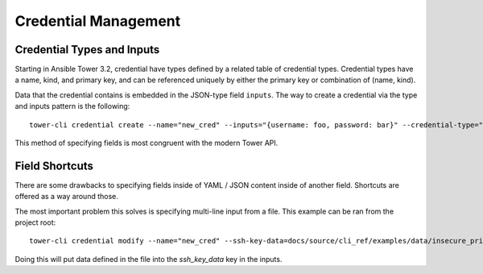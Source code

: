 .. _cli_ref:

Credential Management
=====================

Credential Types and Inputs
-----------------------------

Starting in Ansible Tower 3.2, credential have types defined by a
related table of credential types. Credential types have a name,
kind, and primary key, and can be referenced uniquely by either the
primary key or combination of (name, kind).

Data that the credential contains is embedded in the JSON-type
field ``inputs``. The way to create a credential via the type and
inputs pattern is the following:

::

    tower-cli credential create --name="new_cred" --inputs="{username: foo, password: bar}" --credential-type="Machine" --organization="Default"

This method of specifying fields is most congruent with the modern Tower API.


Field Shortcuts
---------------

There are some drawbacks to specifying fields inside of YAML / JSON content
inside of another field. Shortcuts are offered as a way around those.

The most important problem this solves is specifying multi-line input
from a file. This example can be ran from the project root:

::

    tower-cli credential modify --name="new_cred" --ssh-key-data=docs/source/cli_ref/examples/data/insecure_private_key

Doing this will put data defined in the file into the `ssh_key_data` key in the
inputs.

